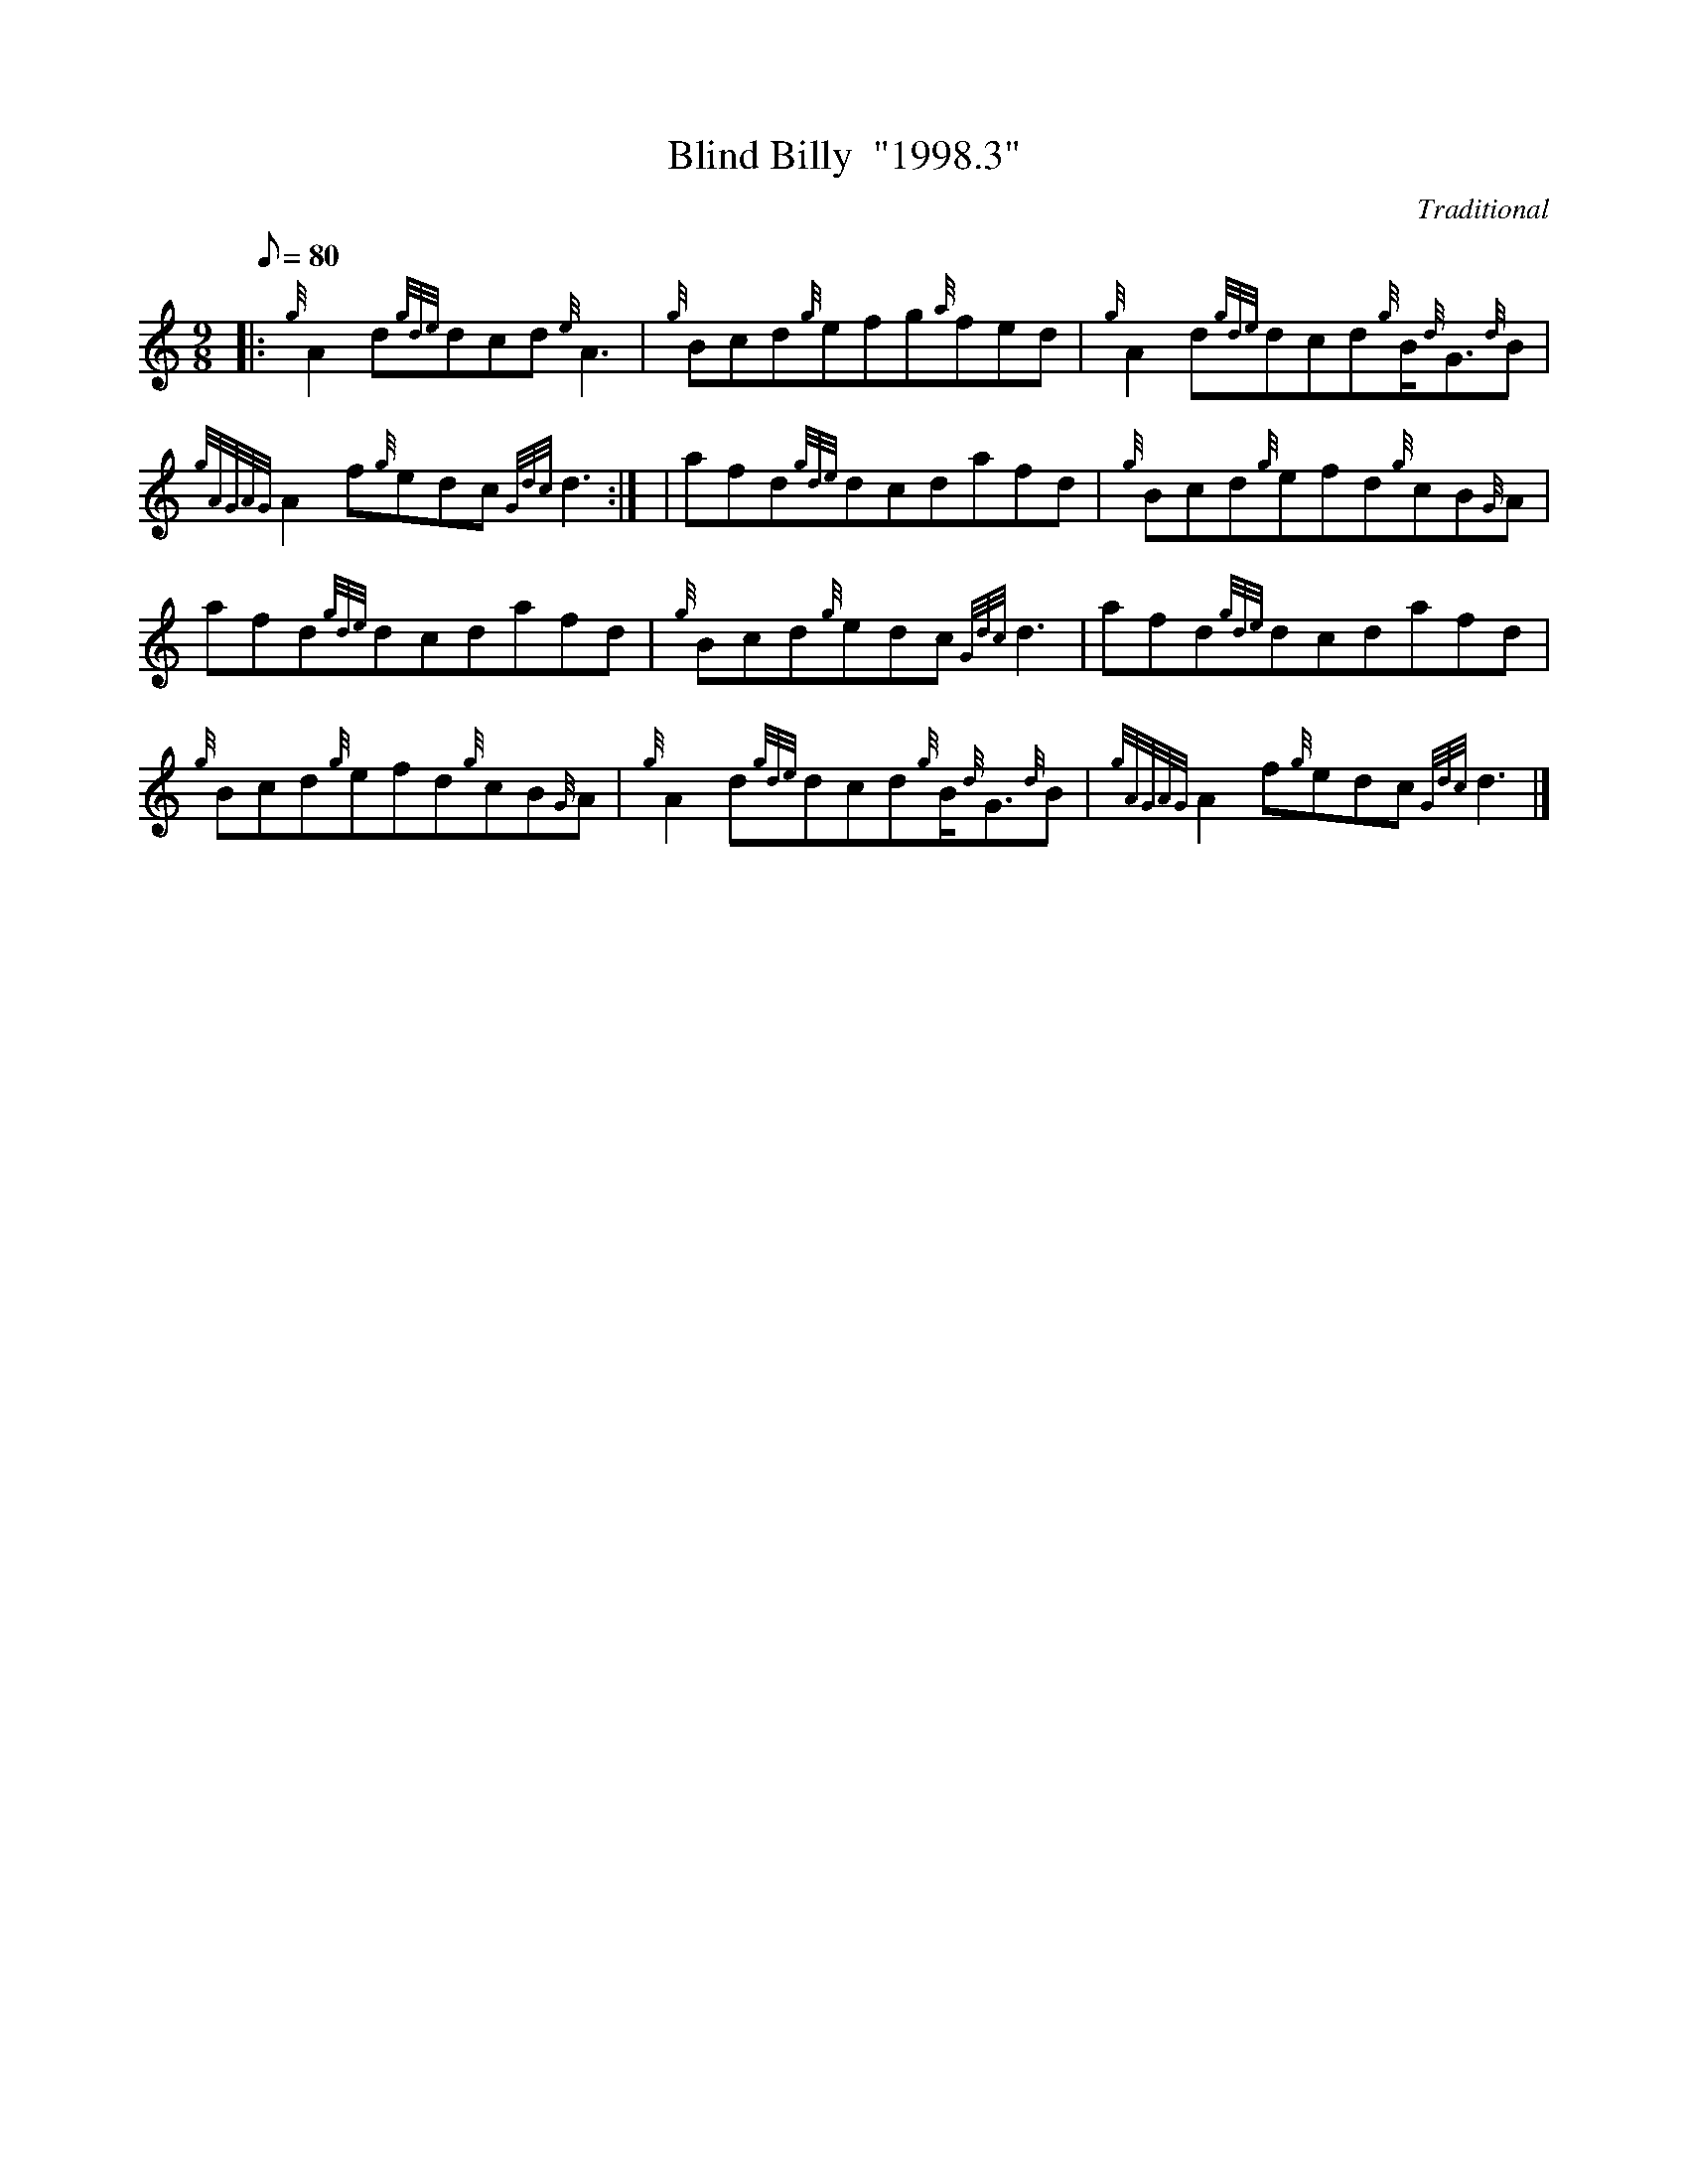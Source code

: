 X:1
T:Blind Billy  "1998.3"
M:9/8
L:1/8
Q:80
C:Traditional
S:Slip Jig
K:HP
|: {g}A2d{gde}dcd{e}A3 | \
{g}Bcd{g}efg{a}fed | \
{g}A2d{gde}dcd{g}B/2{d}G3/2{d}B |
{gAGAG}A2f{g}edc{Gdc}d3:| [ | \
afd{gde}dcdafd | \
{g}Bcd{g}efd{g}cB{G}A |
afd{gde}dcdafd | \
{g}Bcd{g}edc{Gdc}d3 | \
afd{gde}dcdafd |
{g}Bcd{g}efd{g}cB{G}A | \
{g}A2d{gde}dcd{g}B/2{d}G3/2{d}B | \
{gAGAG}A2f{g}edc{Gdc}d3|]
